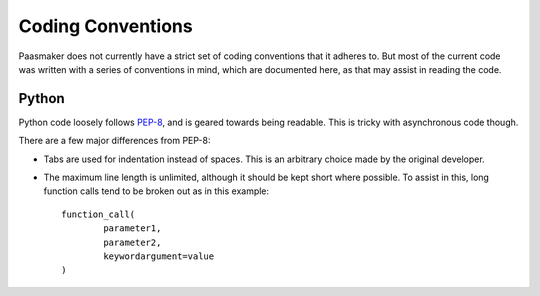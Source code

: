 Coding Conventions
==================

Paasmaker does not currently have a strict set of coding conventions
that it adheres to. But most of the current code was written with
a series of conventions in mind, which are documented here, as that
may assist in reading the code.

Python
------

Python code loosely follows `PEP-8 <http://www.python.org/dev/peps/pep-0008/>`_,
and is geared towards being readable. This is tricky with asynchronous code though.

There are a few major differences from PEP-8:

* Tabs are used for indentation instead of spaces. This is an arbitrary choice
  made by the original developer.
* The maximum line length is unlimited, although it should be kept short where
  possible. To assist in this, long function calls tend to be broken out as
  in this example::

  	function_call(
  		parameter1,
  		parameter2,
  		keywordargument=value
  	)

